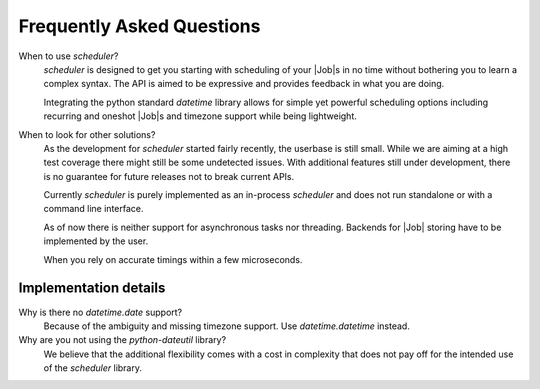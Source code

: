 Frequently Asked Questions
==========================

When to use `scheduler`?
   `scheduler` is designed to get you starting with scheduling of your |Job|\ s in no time without
   bothering you to learn a complex syntax. The API is aimed to be expressive and provides feedback
   in what you are doing.

   Integrating the python standard `datetime` library allows for simple yet powerful scheduling
   options including recurring and oneshot |Job|\ s and timezone support while being lightweight.

When to look for other solutions?
   As the development for `scheduler` started fairly recently, the userbase is still small. While
   we are aiming at a high test coverage there might still be some undetected issues.
   With additional features still under development, there is no guarantee for
   future releases not to break current APIs.

   Currently `scheduler` is purely implemented as an in-process `scheduler` and does not run standalone
   or with a command line interface.

   As of now there is neither support for asynchronous tasks nor threading. Backends for |Job|
   storing have to be implemented by the user.

   When you rely on accurate timings within a few microseconds.

Implementation details
----------------------

Why is there no `datetime.date` support?
   Because of the ambiguity and missing timezone support. Use `datetime.datetime` instead.

Why are you not using the `python-dateutil` library?
   We believe that the additional flexibility comes with a cost in complexity that does not
   pay off for the intended use of the `scheduler` library.
